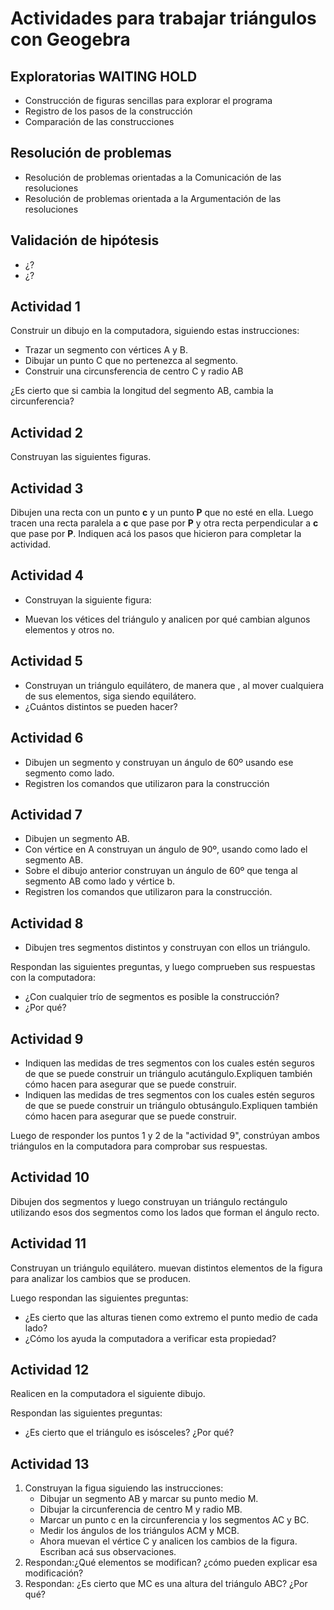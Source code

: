 * Actividades para trabajar triángulos con Geogebra

** Exploratorias                                              :WAITING:HOLD:
- Construcción de figuras sencillas para explorar el programa
- Registro de los pasos de la construcción
- Comparación de las construcciones

** Resolución de problemas
- Resolución de problemas orientadas a la Comunicación de las resoluciones
- Resolución de problemas orientada a la Argumentación de las resoluciones

** Validación de hipótesis
- ¿?
- ¿?

** Actividad 1

Construir un dibujo en la computadora, siguiendo estas instrucciones:

- Trazar un segmento con vértices A y B.
- Dibujar un punto C que no pertenezca al segmento.
- Construir una circunsferencia de centro C y radio AB

¿Es cierto que si cambia la longitud del segmento AB, cambia la circunferencia? 


** Actividad 2
Construyan las siguientes figuras. 
[[file:recursos/ryc7mo/circulos1.png]]

[[file:recursos/ryc7mo/circulos2.png]]


** Actividad 3
Dibujen una recta con un punto *c* y un punto *P* que no esté en ella.
Luego tracen una recta paralela a *c* que pase por *P* y otra recta perpendicular a *c* que pase por *P*.
Indiquen acá los pasos que hicieron para completar la actividad.


** Actividad 4
- Construyan la siguiente figura:

[[file:recursos/ryc7mo/triangulo1.png]]

- Muevan los vétices del triángulo y analicen por qué cambian algunos elementos y otros no.


** Actividad 5
- Construyan un triángulo equilátero, de manera que , al mover cualquiera de sus elementos, siga siendo equilátero.
- ¿Cuántos distintos se pueden hacer? 


** Actividad 6
- Dibujen un segmento y construyan un ángulo de 60º usando ese segmento como lado.
- Registren los comandos que utilizaron para la construcción


** Actividad 7

- Dibujen un segmento AB.
- Con vértice en A construyan un ángulo de 90º, usando como lado el segmento AB.
- Sobre el dibujo anterior construyan un ángulo de 60º que tenga al segmento AB como lado y vértice b.
- Registren los comandos que utilizaron para la construcción.


** Actividad 8

- Dibujen tres segmentos distintos y construyan con ellos un triángulo.

Respondan las siguientes preguntas, y luego comprueben sus respuestas con la computadora:

- ¿Con cualquier trío de segmentos es posible la construcción?
- ¿Por qué?

** Actividad 9

- Indiquen las medidas de tres segmentos con los cuales estén seguros de que se puede construir un triángulo acutángulo.Expliquen también cómo hacen para asegurar que se puede construir.
- Indiquen las medidas de tres segmentos con los cuales estén seguros de que se puede construir un triángulo obtusángulo.Expliquen también cómo hacen para asegurar que se puede construir.

Luego de responder los puntos 1 y 2 de la "actividad 9", constrúyan ambos triángulos en la computadora para comprobar sus respuestas. 

** Actividad 10
Dibujen dos segmentos y luego construyan un triángulo rectángulo  utilizando esos dos segmentos como los lados que forman el ángulo recto. 

** Actividad 11
Construyan un triángulo equilátero. muevan distintos elementos de la figura para analizar los cambios que se producen.

Luego respondan las siguientes preguntas:

- ¿Es cierto que las alturas tienen como extremo el punto medio de cada lado?
- ¿Cómo los ayuda la computadora a verificar esta propiedad?


** Actividad 12
Realicen en la computadora el siguiente dibujo. 
[[file:recursos/ryc7mo/triangulo2.png]]

 Respondan las siguientes preguntas:

- ¿Es cierto que el triángulo es isósceles? ¿Por qué?

** Actividad 13
1. Construyan la figua siguiendo las  instrucciones:
   - Dibujar un segmento AB y marcar su punto medio M.
   - Dibujar la circunferencia de centro M y radio MB.
   - Marcar un punto c en la  circunferencia y los segmentos AC y BC.
   - Medir los ángulos de los triángulos ACM y MCB.
   - Ahora muevan el vértice C y analicen los cambios de la figura. Escriban acá sus observaciones.
2. Respondan:¿Qué elementos se modifican? ¿cómo pueden explicar esa modificación?
3. Respondan: ¿Es cierto que MC es una altura del triángulo ABC? ¿Por qué?


